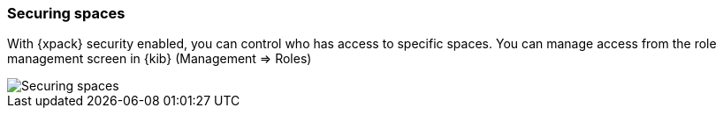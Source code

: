 [role="xpack"]
[[spaces-securing]]
=== Securing spaces

With {xpack} security enabled, you can control who has access to specific spaces. You can manage access from the role management screen in {kib} (Management => Roles)

image::spaces/images/securing-spaces.png["Securing spaces"]